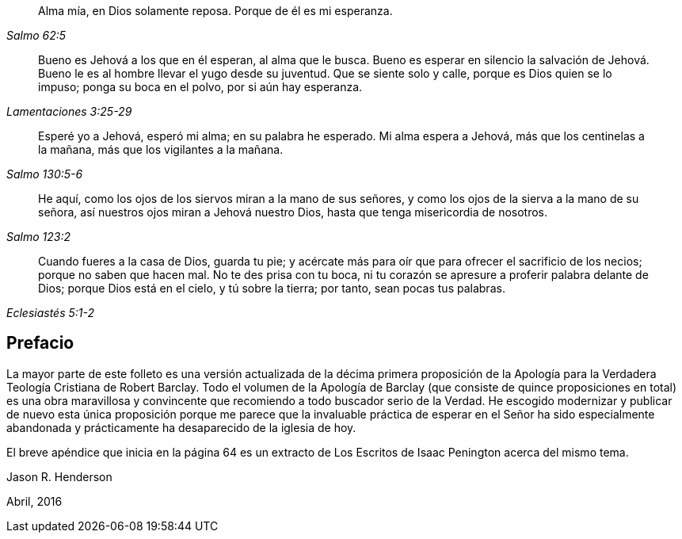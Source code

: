 [quote.epigraph, , Salmo 62:5]
____
Alma mía, en Dios solamente reposa.
Porque de él es mi esperanza.
____

[quote.epigraph, , Lamentaciones 3:25-29]
____
Bueno es Jehová a los que en él esperan, al alma que le busca.
Bueno es esperar en silencio la salvación de Jehová.
Bueno le es al hombre llevar el yugo desde su juventud.
Que se siente solo y calle, porque es Dios quien se lo impuso; ponga su boca en el polvo,
por si aún hay esperanza.
____

[quote.epigraph, , Salmo 130:5-6]
____
Esperé yo a Jehová, esperó mi alma; en su palabra he esperado.
Mi alma espera a Jehová, más que los centinelas a la mañana,
más que los vigilantes a la mañana.
____

[quote.epigraph, , Salmo 123:2]
____
He aquí, como los ojos de los siervos miran a la mano de sus señores,
y como los ojos de la sierva a la mano de su señora,
así nuestros ojos miran a Jehová nuestro Dios,
hasta que tenga misericordia de nosotros.
____

[quote.epigraph, , Eclesiastés 5:1-2]
____
Cuando fueres a la casa de Dios, guarda tu pie;
y acércate más para oír que para ofrecer el sacrificio de los necios;
porque no saben que hacen mal.
No te des prisa con tu boca,
ni tu corazón se apresure a proferir palabra delante de Dios;
porque Dios está en el cielo, y tú sobre la tierra;
por tanto, sean pocas tus palabras.
____

== Prefacio

La mayor parte de este folleto es una versión actualizada de la décima primera
proposición de la Apología para la Verdadera Teología Cristiana de Robert Barclay.
Todo el volumen de la Apología de Barclay (que consiste de quince proposiciones en total)
es una obra maravillosa y convincente que recomiendo a todo buscador serio de la Verdad.
He escogido modernizar y publicar de nuevo esta única proposición porque
me parece que la invaluable práctica de esperar en el Señor ha sido especialmente
abandonada y prácticamente ha desaparecido de la iglesia de hoy.

El breve apéndice que inicia en la página 64 es un extracto
de Los Escritos de Isaac Penington acerca del mismo tema.

Jason R. Henderson

Abril, 2016
